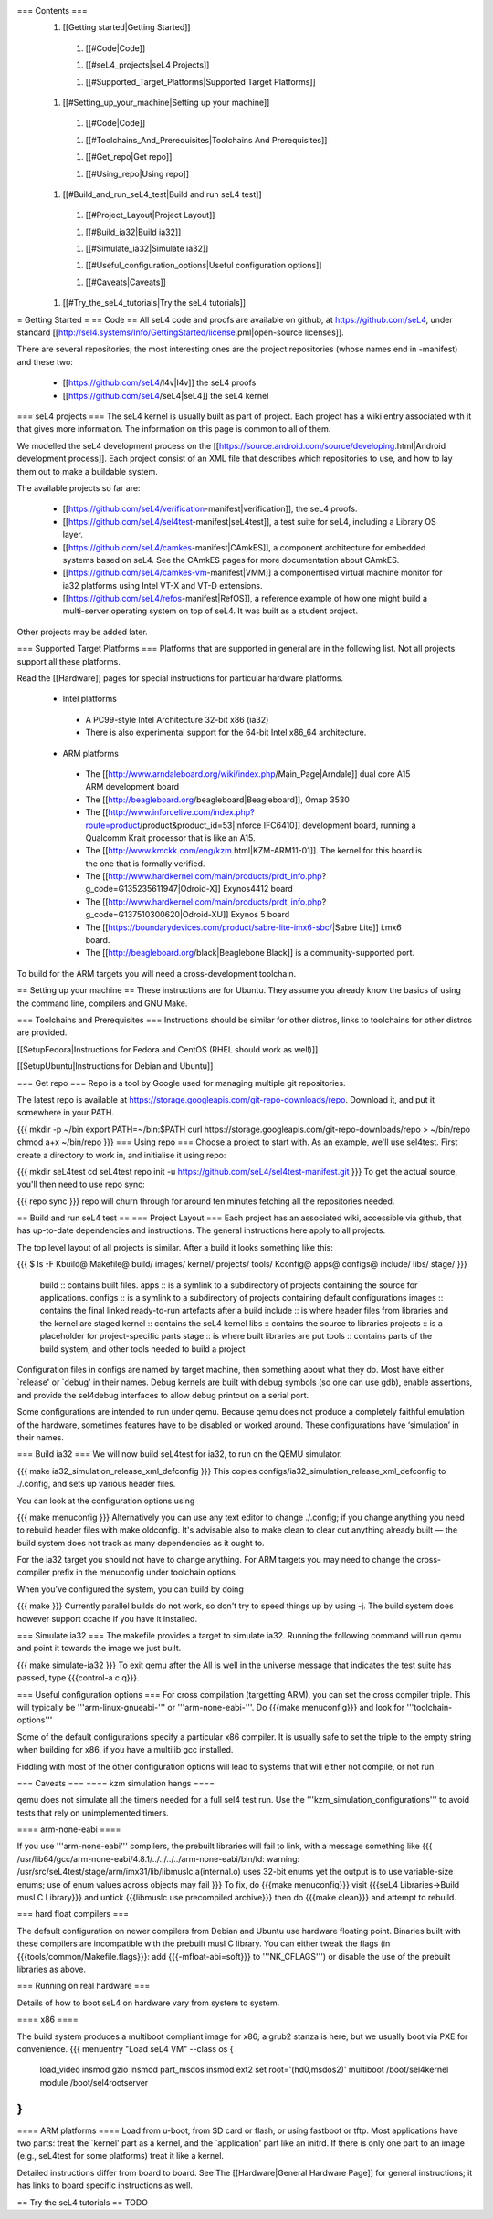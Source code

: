 === Contents ===
 1. [[Getting started|Getting Started]]
  1. [[#Code|Code]]

  1. [[#seL4_projects|seL4 Projects]]

  1. [[#Supported_Target_Platforms|Supported Target Platforms]]

 1. [[#Setting_up_your_machine|Setting up your machine]]
  1. [[#Code|Code]]

  1. [[#Toolchains_And_Prerequisites|Toolchains And Prerequisites]]

  1. [[#Get_repo|Get repo]]

  1. [[#Using_repo|Using repo]]

 1. [[#Build_and_run_seL4_test|Build and run seL4 test]]
  1. [[#Project_Layout|Project Layout]]

  1. [[#Build_ia32|Build ia32]]

  1. [[#Simulate_ia32|Simulate ia32]]

  1. [[#Useful_configuration_options|Useful configuration options]]
  
  1. [[#Caveats|Caveats]]

 1. [[#Try_the_seL4_tutorials|Try the seL4 tutorials]]

= Getting Started =
== Code ==
All seL4 code and proofs are available on github, at https://github.com/seL4, under standard [[http://sel4.systems/Info/GettingStarted/license.pml|open-source licenses]].

There are several repositories; the most interesting ones are the project repositories (whose names end in -manifest) and these two:

 * [[https://github.com/seL4/l4v|l4v]] the seL4 proofs

 * [[https://github.com/seL4/seL4|seL4]] the seL4 kernel

=== seL4 projects ===
The seL4 kernel is usually built as part of project. Each project has a wiki entry associated with it that gives more information. The information on this page is common to all of them.

We modelled the seL4 development process on the [[https://source.android.com/source/developing.html|Android development process]]. Each project consist of an XML file that describes which repositories to use, and how to lay them out to make a buildable system.

The available projects so far are:

 * [[https://github.com/seL4/verification-manifest|verification]], the seL4 proofs.

 * [[https://github.com/seL4/sel4test-manifest|seL4test]], a test suite for seL4, including a Library OS layer.

 * [[https://github.com/seL4/camkes-manifest|CAmkES]], a component architecture for embedded systems based on seL4. See the CAmkES pages for more documentation about CAmkES.

 * [[https://github.com/seL4/camkes-vm-manifest|VMM]] a componentised virtual machine monitor for ia32 platforms using Intel VT-X and VT-D extensions.

 * [[https://github.com/seL4/refos-manifest|RefOS]], a reference example of how one might build a multi-server operating system on top of seL4. It was built as a student project.

Other projects may be added later.

=== Supported Target Platforms ===
Platforms that are supported in general are in the following list. Not all projects support all these platforms.

Read the [[Hardware]]  pages for special instructions for particular hardware platforms.

 * Intel platforms
  * A PC99-style Intel Architecture 32-bit x86 (ia32)
  * There is also experimental support for the 64-bit Intel x86_64 architecture.

 * ARM platforms
  * The [[http://www.arndaleboard.org/wiki/index.php/Main_Page|Arndale]] dual core A15 ARM development board

  * The [[http://beagleboard.org/beagleboard|Beagleboard]], Omap 3530

  * The [[http://www.inforcelive.com/index.php?route=product/product&product_id=53|Inforce IFC6410]] development board, running a Qualcomm Krait processor that is like an A15.

  * The [[http://www.kmckk.com/eng/kzm.html|KZM-ARM11-01]]. The kernel for this board is the one that is formally verified.

  * The [[http://www.hardkernel.com/main/products/prdt_info.php?g_code=G135235611947|Odroid-X]] Exynos4412 board

  * The [[http://www.hardkernel.com/main/products/prdt_info.php?g_code=G137510300620|Odroid-XU]] Exynos 5 board

  * The [[https://boundarydevices.com/product/sabre-lite-imx6-sbc/|Sabre Lite]] i.mx6 board.

  * The [[http://beagleboard.org/black|Beaglebone Black]] is a community-supported port.

To build for the ARM targets you will need a cross-development toolchain.

== Setting up your machine ==
These instructions are for Ubuntu. They assume you already know the basics of using the command line, compilers and GNU Make.

=== Toolchains and Prerequisites ===
Instructions should be similar for other distros, links to toolchains for other distros are provided.

[[SetupFedora|Instructions for Fedora and CentOS (RHEL should work as well)]]

[[SetupUbuntu|Instructions for Debian and Ubuntu]]

=== Get repo ===
Repo is a tool by Google used for managing multiple git repositories.

The latest repo is available at https://storage.googleapis.com/git-repo-downloads/repo.   Download it, and put it somewhere in your PATH.

{{{
mkdir -p ~/bin
export PATH=~/bin:$PATH
curl https://storage.googleapis.com/git-repo-downloads/repo > ~/bin/repo
chmod a+x ~/bin/repo
}}}
=== Using repo ===
Choose a project to start with. As an example, we'll use   sel4test. First create a directory to work in, and initialise it   using repo:

{{{
mkdir seL4test
cd seL4test
repo init -u https://github.com/seL4/sel4test-manifest.git
}}}
To get the actual source,   you'll then need to use repo sync:

{{{
repo sync
}}}
repo will churn through for around ten minutes fetching all the   repositories needed.

== Build and run seL4 test ==
=== Project Layout ===
Each project has an associated wiki, accessible via github, that   has up-to-date dependencies and instructions. The general   instructions here apply to all projects.

The top level layout of all projects is similar. After a build it   looks something like this:

{{{
$ ls -F
Kbuild@   Makefile@  build/    images/   kernel/  projects/  tools/
Kconfig@  apps@      configs@  include/  libs/    stage/
}}}
 build   ::      contains built files.
 apps   ::      is a symlink to a subdirectory of projects     containing the source for applications.
 configs   ::      is a symlink to a subdirectory of projects     containing default configurations
 images   ::      contains the final linked ready-to-run artefacts after a build
 include   ::      is where header files from libraries and the kernel are staged
 kernel   ::      contains the seL4 kernel
 libs   ::      contains the source to libraries
 projects   ::      is a placeholder for project-specific parts
 stage   ::      is where built libraries are put
 tools   ::      contains parts of the build system, and other tools needed to     build a project

Configuration files in configs are named by target   machine, then something about what they do. Most have either   `release' or `debug' in their names. Debug kernels are built with   debug symbols (so one can use gdb), enable   assertions, and provide the sel4debug interfaces to allow debug   printout on a serial port.

Some configurations are intended to run under qemu. Because qemu   does not produce a completely faithful emulation of the hardware,   sometimes features have to be disabled or worked around. These   configurations have ‘simulation’ in their names.

=== Build ia32 ===
We will now build seL4test for ia32, to run on the QEMU simulator.

{{{
make ia32_simulation_release_xml_defconfig
}}}
This copies   configs/ia32_simulation_release_xml_defconfig to   ./.config, and sets up various header files.

You can look at the configuration options using

{{{
make menuconfig
}}}
Alternatively you can use any text editor to change   ./.config; if you change anything you need to   rebuild header files with make oldconfig. It's   advisable also to make clean to clear out anything   already built — the build system does not track as many   dependencies as it ought to.

For the ia32 target you should not have to change anything. For   ARM targets you may need to change the cross-compiler prefix in   the menuconfig under toolchain options

When you've configured the system, you can build by doing

{{{
make
}}}
Currently parallel builds do not work, so don't try to speed   things up by using -j. The build system does however   support ccache if you have it installed.

=== Simulate ia32 ===
The makefile provides a target to simulate ia32. Running the following command will run qemu and point it towards the image we just built.

{{{
make simulate-ia32
}}}
To exit qemu after the All is well in the universe   message that indicates the test suite has passed, type {{{control-a c q}}}.

=== Useful configuration options ===
For cross compilation (targetting ARM), you can set the cross compiler triple. This will typically be '''arm-linux-gnueabi-''' or '''arm-none-eabi-'''.   Do {{{make menuconfig}}} and look for '''toolchain-options'''

Some of the default configurations specify a particular x86 compiler. It is usually safe to set the triple to the empty string when building for x86, if you have a multilib gcc installed.

Fiddling with most of the other configuration options will lead to systems that will either not compile, or not run.

=== Caveats ===
==== kzm simulation hangs ====

qemu does not simulate all the timers needed for a full sel4 test run. Use the '''kzm_simulation_configurations''' to avoid tests that rely on unimplemented timers.

==== arm-none-eabi ====

If you use '''arm-none-eabi''' compilers, the prebuilt libraries will fail to link, with a message something like
{{{
/usr/lib64/gcc/arm-none-eabi/4.8.1/../../../../arm-none-eabi/bin/ld: warning: /usr/src/seL4test/stage/arm/imx31/lib/libmuslc.a(internal.o) uses 32-bit enums yet the output is to use variable-size enums; use of enum values across objects may fail
}}}
To fix, do {{{make menuconfig}}} visit {{{seL4 Libraries→Build musl C Library}}} and untick {{{libmuslc use precompiled archive}}} then do {{{make clean}}} and attempt to rebuild.

=== hard float compilers ===

The default configuration on newer compilers from Debian and Ubuntu use hardware floating point. Binaries built with these compilers are incompatible with the prebuilt musl C library. You can either tweak the flags (in {{{tools/common/Makefile.flags}}}: add {{{-mfloat-abi=soft}}} to '''NK_CFLAGS''') or disable the use of the prebuilt libraries as above.

=== Running on real hardware ===

Details of how to boot seL4 on hardware vary from system to system.

==== x86 ====

The build system produces a multiboot compliant image for x86; a grub2 stanza is here, but we usually boot via PXE for convenience.
{{{
menuentry "Load seL4 VM"  --class os {
   load_video
   insmod gzio
   insmod part_msdos
   insmod ext2
   set root='(hd0,msdos2)'
   multiboot /boot/sel4kernel
   module /boot/sel4rootserver
}
}}}

==== ARM platforms ====
Load from u-boot, from SD card or flash, or using fastboot or tftp. Most applications have two parts: treat the `kernel' part as a kernel, and the `application' part like an initrd. If there is only one part to an image (e.g., seL4test for some platforms) treat it like a kernel.

Detailed instructions differ from board to board. See The [[Hardware|General Hardware Page]] for general instructions; it has links to board specific instructions as well.

== Try the seL4 tutorials ==
TODO

